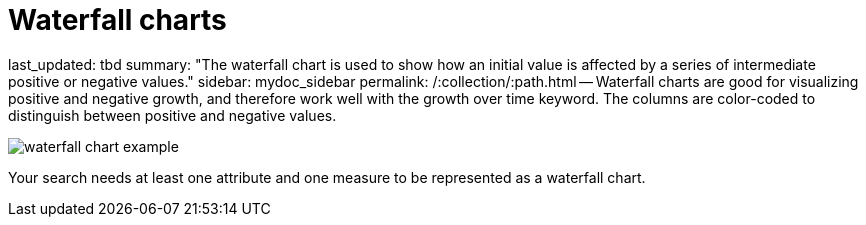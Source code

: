 = Waterfall charts

last_updated: tbd summary: "The waterfall chart is used to show how an initial value is affected by a series of intermediate positive or negative values." sidebar: mydoc_sidebar permalink: /:collection/:path.html -- Waterfall charts are good for visualizing positive and negative growth, and therefore work well with the growth over time keyword.
The columns are color-coded to distinguish between positive and negative values.

image::waterfall_chart_example.png[]

Your search needs at least one attribute and one measure to be represented as a waterfall chart.
